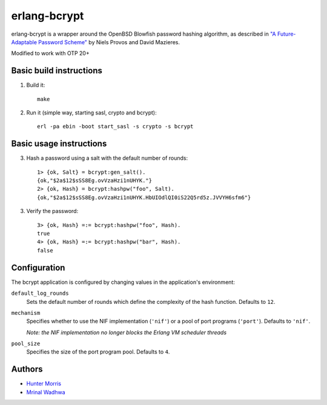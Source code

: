 erlang-bcrypt
=============

erlang-bcrypt is a wrapper around the OpenBSD Blowfish password hashing
algorithm, as described in `"A Future-Adaptable Password Scheme"`_ by Niels
Provos and David Mazieres.

.. _"A Future-Adaptable Password Scheme":
   http://www.openbsd.org/papers/bcrypt-paper.ps

Modified to work with OTP 20+

Basic build instructions
------------------------

1. Build it::

        make

2. Run it (simple way, starting sasl, crypto and bcrypt)::

        erl -pa ebin -boot start_sasl -s crypto -s bcrypt

Basic usage instructions
------------------------

3. Hash a password using a salt with the default number of rounds::

        1> {ok, Salt} = bcrypt:gen_salt().
        {ok,"$2a$12$sSS8Eg.ovVzaHzi1nUHYK."}
        2> {ok, Hash} = bcrypt:hashpw("foo", Salt).
        {ok,"$2a$12$sSS8Eg.ovVzaHzi1nUHYK.HbUIOdlQI0iS22Q5rd5z.JVVYH6sfm6"}

3. Verify the password::

        3> {ok, Hash} =:= bcrypt:hashpw("foo", Hash).
        true
        4> {ok, Hash} =:= bcrypt:hashpw("bar", Hash).
        false

Configuration
-------------

The bcrypt application is configured by changing values in the
application's environment:

``default_log_rounds``
  Sets the default number of rounds which define the complexity of the
  hash function. Defaults to ``12``.

``mechanism``
  Specifies whether to use the NIF implementation (``'nif'``) or a
  pool of port programs (``'port'``). Defaults to ``'nif'``.

  `Note: the NIF implementation no longer blocks the Erlang VM
  scheduler threads`

``pool_size``
  Specifies the size of the port program pool. Defaults to ``4``.

Authors
-------

* `Hunter Morris`_
* `Mrinal Wadhwa`_

.. _Hunter Morris:
   http://github.com/skarab

.. _Mrinal Wadhwa:
   http://github.com/mrinalwadhwa

